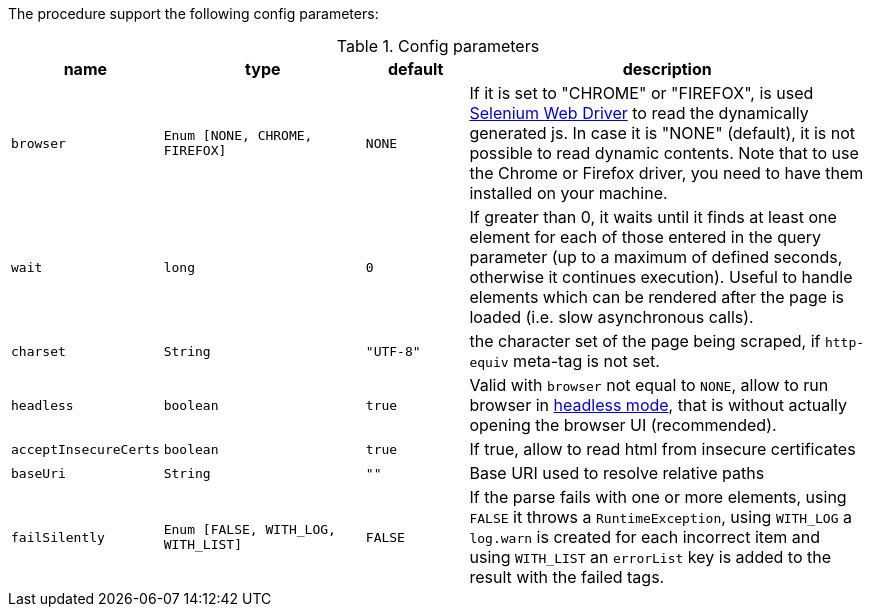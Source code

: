 The procedure support the following config parameters:

.Config parameters
[opts="header",cols="1m,2m,1m,4"]
|===
| name | type | default | description
| browser | Enum [NONE, CHROME, FIREFOX] | NONE | If it is set to "CHROME" or "FIREFOX", is used https://www.selenium.dev/documentation/en/webdriver/[Selenium Web Driver] to read the dynamically generated js.
    In case it is "NONE" (default), it is not possible to read dynamic contents.
    Note that to use the Chrome or Firefox driver, you need to have them installed on your machine.
| wait | long | 0 | If greater than 0, it waits until it finds at least one element for each of those entered in the query parameter
    (up to a maximum of defined seconds, otherwise it continues execution).
    Useful to handle elements which can be rendered after the page is loaded (i.e. slow asynchronous calls).
| charset | String | "UTF-8" | the character set of the page being scraped, if `http-equiv` meta-tag is not set.
| headless | boolean | true | Valid with `browser` not equal to `NONE`, allow to run browser in https://chromium.googlesource.com/chromium/src/+/lkgr/headless/README.md[headless mode], 
    that is without actually opening the browser UI (recommended).
| acceptInsecureCerts | boolean | true | If true, allow to read html from insecure certificates
| baseUri | String | "" | Base URI used to resolve relative paths
| failSilently | Enum [FALSE, WITH_LOG, WITH_LIST] | FALSE | If the parse fails with one or more elements, using `FALSE` it throws a `RuntimeException`, using `WITH_LOG` a `log.warn` is created for each incorrect item and using `WITH_LIST` an `errorList` key is added to the result with the failed tags.
|===